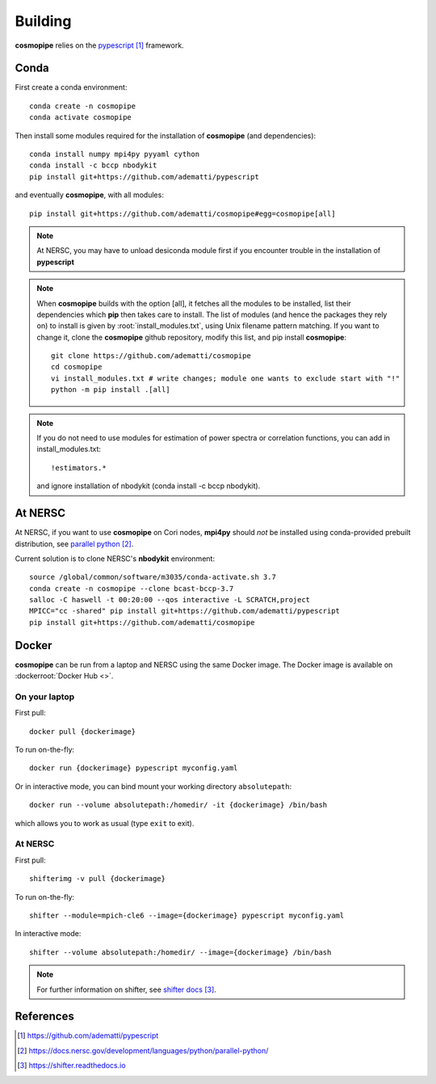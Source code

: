 .. _user-building:

Building
========

**cosmopipe** relies on the `pypescript`_ framework.

Conda
-----

First create a conda environment::

  conda create -n cosmopipe
  conda activate cosmopipe

Then install some modules required for the installation of **cosmopipe** (and dependencies)::

  conda install numpy mpi4py pyyaml cython
  conda install -c bccp nbodykit
  pip install git+https://github.com/adematti/pypescript

and eventually **cosmopipe**, with all modules::

  pip install git+https://github.com/adematti/cosmopipe#egg=cosmopipe[all]

.. note::

  At NERSC, you may have to unload desiconda module first if you encounter trouble in the installation of **pypescript**


.. note::

  When **cosmopipe** builds with the option [all], it fetches all the modules to be installed, list their dependencies
  which **pip** then takes care to install.
  The list of modules (and hence the packages they rely on) to install is given by :root:`install_modules.txt`,
  using Unix filename pattern matching.
  If you want to change it, clone the **cosmopipe** github repository, modify this list, and pip install **cosmopipe**::

    git clone https://github.com/adematti/cosmopipe
    cd cosmopipe
    vi install_modules.txt # write changes; module one wants to exclude start with "!"
    python -m pip install .[all]

.. note::

  If you do not need to use modules for estimation of power spectra or correlation functions, you can add in install_modules.txt::

    !estimators.*

  and ignore installation of nbodykit (conda install -c bccp nbodykit).


At NERSC
--------

At NERSC, if you want to use **cosmopipe** on Cori nodes, **mpi4py** should *not* be installed using conda-provided prebuilt distribution, see `parallel python`_.

Current solution is to clone NERSC's **nbodykit** environment::

  source /global/common/software/m3035/conda-activate.sh 3.7
  conda create -n cosmopipe --clone bcast-bccp-3.7
  salloc -C haswell -t 00:20:00 --qos interactive -L SCRATCH,project
  MPICC="cc -shared" pip install git+https://github.com/adematti/pypescript
  pip install git+https://github.com/adematti/cosmopipe


Docker
------

**cosmopipe** can be run from a laptop and NERSC using the same Docker image.
The Docker image is available on :dockerroot:`Docker Hub <>`.

On your laptop
^^^^^^^^^^^^^^
First pull::

  docker pull {dockerimage}

To run on-the-fly::

  docker run {dockerimage} pypescript myconfig.yaml

Or in interactive mode, you can bind mount your working directory ``absolutepath``::

  docker run --volume absolutepath:/homedir/ -it {dockerimage} /bin/bash

which allows you to work as usual (type ``exit`` to exit).


At NERSC
^^^^^^^^
First pull::

  shifterimg -v pull {dockerimage}

To run on-the-fly::

  shifter --module=mpich-cle6 --image={dockerimage} pypescript myconfig.yaml

In interactive mode::

  shifter --volume absolutepath:/homedir/ --image={dockerimage} /bin/bash

.. note::

  For further information on shifter, see `shifter docs`_.

References
----------

.. target-notes::

.. _`pypescript`: https://github.com/adematti/pypescript

.. _`parallel python`: https://docs.nersc.gov/development/languages/python/parallel-python/

.. _`shifter docs`: https://shifter.readthedocs.io
